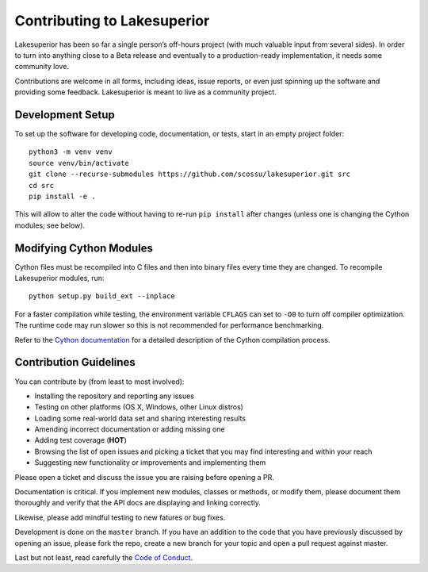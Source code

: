 Contributing to Lakesuperior
============================

Lakesuperior has been so far a single person’s off-hours project (with much
valuable input from several sides). In order to turn into anything close
to a Beta release and eventually to a production-ready implementation, it
needs some community love.

Contributions are welcome in all forms, including ideas, issue reports,
or even just spinning up the software and providing some feedback.
Lakesuperior is meant to live as a community project.

.. _dev_setup:

Development Setup
-----------------

To set up the software for developing code, documentation, or tests, start in
an empty project folder::

    python3 -m venv venv
    source venv/bin/activate
    git clone --recurse-submodules https://github.com/scossu/lakesuperior.git src
    cd src
    pip install -e .

This will allow to alter the code without having to re-run ``pip install``
after changes (unless one is changing the Cython modules; see below).

Modifying Cython Modules
------------------------

Cython files must be recompiled into C files and then into binary files every
time they are changed. To recompile Lakesuperior modules, run::

    python setup.py build_ext --inplace

For a faster compilation while testing, the environment variable ``CFLAGS``
can set to ``-O0`` to turn off compiler optimization. The runtime code may run
slower so this is not recommended for performance benchmarking.

Refer to the `Cython documentation
<http://docs.cython.org/en/latest/src/userguide/source_files_and_compilation.html>`__
for a detailed description of the Cython compilation process.

Contribution Guidelines
-----------------------

You can contribute by (from least to most involved):

- Installing the repository and reporting any issues
- Testing on other platforms (OS X, Windows, other Linux distros)
- Loading some real-world data set and sharing interesting results
- Amending incorrect documentation or adding missing one
- Adding test coverage (**HOT**)
- Browsing the list of open issues and picking a ticket that you may find
  interesting and within your reach
- Suggesting new functionality or improvements and implementing them

Please open a ticket and discuss the issue you are raising before opening a PR.

Documentation is critical. If you implement new modules, classes or methods, or
modify them, please document them thoroughly and verify that the API docs are
displaying and linking correctly.

Likewise, please add mindful testing to new fatures or bug fixes.

Development is done on the ``master`` branch. If you have an addition to the
code that you have previously discussed by opening an issue, please fork the
repo, create a new branch for your topic and open a pull request against
master.

Last but not least, read carefully the `Code of Conduct
<https://github.com/scossu/lakesuperior/blob/master/code_of_conduct.md>`__.
